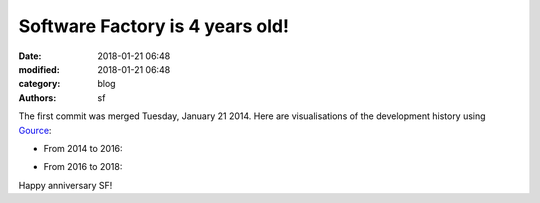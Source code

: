 Software Factory is 4 years old!
################################

:date: 2018-01-21 06:48
:modified: 2018-01-21 06:48
:category: blog
:authors: sf

The first commit was merged Tuesday, January 21 2014.
Here are visualisations of the development history using Gource_:

* From 2014 to 2016:

.. raw:: html

  <iframe width="560" height="315" src="https://www.youtube.com/embed/tvm2VbkY6TY" frameborder="0" allow="autoplay; encrypted-media" allowfullscreen></iframe>


* From 2016 to 2018:

.. raw:: html

  <iframe width="560" height="315" src="https://www.youtube.com/embed/kxSviTBoLDE" frameborder="0" allow="autoplay; encrypted-media" allowfullscreen></iframe>


Happy anniversary SF!

.. _Gource: http://gource.io

